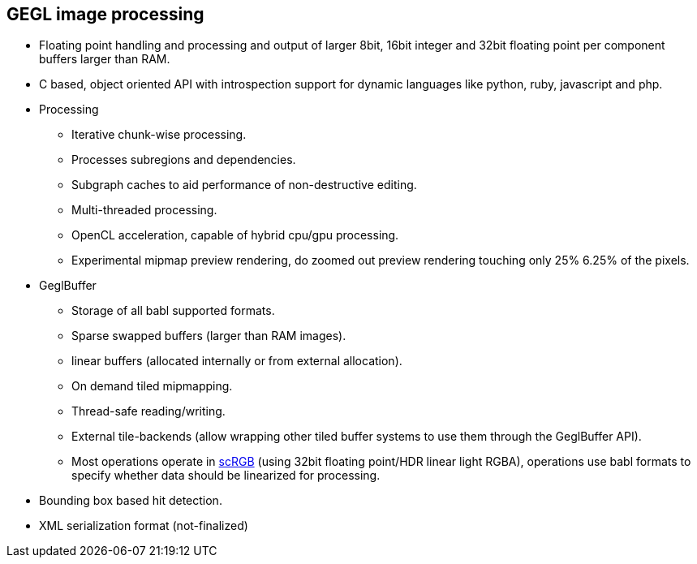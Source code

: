 GEGL image processing
---------------------

  - Floating point handling and processing and output of larger 8bit,
    16bit integer and 32bit floating point per component buffers larger
    than RAM.

  - C based, object oriented API with introspection support for dynamic
    languages like python, ruby, javascript and php.

  - Processing
     * Iterative chunk-wise processing.
     * Processes subregions and dependencies.
     * Subgraph caches to aid performance of non-destructive editing.
     * Multi-threaded processing.
     * OpenCL acceleration, capable of hybrid cpu/gpu processing.
     * Experimental mipmap preview rendering, do zoomed out preview
       rendering touching only 25% 6.25% of the pixels.

  - GeglBuffer
     * Storage of all babl supported formats.
     * Sparse swapped buffers (larger than RAM images).
     * linear buffers (allocated internally or from external
       allocation).
     * On demand tiled mipmapping.
     * Thread-safe reading/writing.
     * External tile-backends (allow wrapping other tiled buffer systems
       to use them through the GeglBuffer API).
     * Most operations operate in
       http://en.wikipedia.org/wiki/ScRGB_color_space[scRGB] (using
       32bit floating point/HDR linear light RGBA), operations use babl
       formats to specify whether data should be linearized for
       processing.

  - Bounding box based hit detection.

  - XML serialization format (not-finalized)
